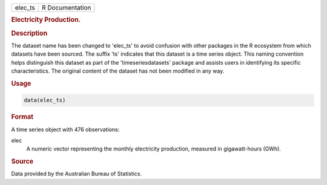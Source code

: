 .. container::

   .. container::

      ======= ===============
      elec_ts R Documentation
      ======= ===============

      .. rubric:: Electricity Production.
         :name: electricity-production.

      .. rubric:: Description
         :name: description

      The dataset name has been changed to 'elec_ts' to avoid confusion
      with other packages in the R ecosystem from which datasets have
      been sourced. The suffix 'ts' indicates that this dataset is a
      time series object. This naming convention helps distinguish this
      dataset as part of the 'timeseriesdatasets' package and assists
      users in identifying its specific characteristics. The original
      content of the dataset has not been modified in any way.

      .. rubric:: Usage
         :name: usage

      .. code:: R

         data(elec_ts)

      .. rubric:: Format
         :name: format

      A time series object with 476 observations:

      elec
         A numeric vector representing the monthly electricity
         production, measured in gigawatt-hours (GWh).

      .. rubric:: Source
         :name: source

      Data provided by the Australian Bureau of Statistics.
